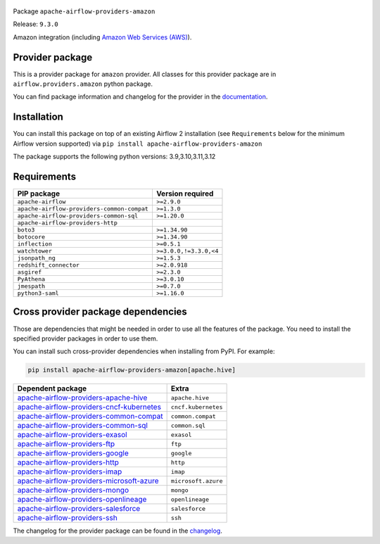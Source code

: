 
 .. Licensed to the Apache Software Foundation (ASF) under one
    or more contributor license agreements.  See the NOTICE file
    distributed with this work for additional information
    regarding copyright ownership.  The ASF licenses this file
    to you under the Apache License, Version 2.0 (the
    "License"); you may not use this file except in compliance
    with the License.  You may obtain a copy of the License at

 ..   http://www.apache.org/licenses/LICENSE-2.0

 .. Unless required by applicable law or agreed to in writing,
    software distributed under the License is distributed on an
    "AS IS" BASIS, WITHOUT WARRANTIES OR CONDITIONS OF ANY
    KIND, either express or implied.  See the License for the
    specific language governing permissions and limitations
    under the License.

 .. NOTE! THIS FILE IS AUTOMATICALLY GENERATED AND WILL BE OVERWRITTEN!

 .. IF YOU WANT TO MODIFY TEMPLATE FOR THIS FILE, YOU SHOULD MODIFY THE TEMPLATE
    `PROVIDER_README_TEMPLATE.rst.jinja2` IN the `dev/breeze/src/airflow_breeze/templates` DIRECTORY


Package ``apache-airflow-providers-amazon``

Release: ``9.3.0``


Amazon integration (including `Amazon Web Services (AWS) <https://aws.amazon.com/>`__).


Provider package
----------------

This is a provider package for ``amazon`` provider. All classes for this provider package
are in ``airflow.providers.amazon`` python package.

You can find package information and changelog for the provider
in the `documentation <https://airflow.apache.org/docs/apache-airflow-providers-amazon/9.3.0/>`_.

Installation
------------

You can install this package on top of an existing Airflow 2 installation (see ``Requirements`` below
for the minimum Airflow version supported) via
``pip install apache-airflow-providers-amazon``

The package supports the following python versions: 3.9,3.10,3.11,3.12

Requirements
------------

==========================================  ======================
PIP package                                 Version required
==========================================  ======================
``apache-airflow``                          ``>=2.9.0``
``apache-airflow-providers-common-compat``  ``>=1.3.0``
``apache-airflow-providers-common-sql``     ``>=1.20.0``
``apache-airflow-providers-http``
``boto3``                                   ``>=1.34.90``
``botocore``                                ``>=1.34.90``
``inflection``                              ``>=0.5.1``
``watchtower``                              ``>=3.0.0,!=3.3.0,<4``
``jsonpath_ng``                             ``>=1.5.3``
``redshift_connector``                      ``>=2.0.918``
``asgiref``                                 ``>=2.3.0``
``PyAthena``                                ``>=3.0.10``
``jmespath``                                ``>=0.7.0``
``python3-saml``                            ``>=1.16.0``
==========================================  ======================

Cross provider package dependencies
-----------------------------------

Those are dependencies that might be needed in order to use all the features of the package.
You need to install the specified provider packages in order to use them.

You can install such cross-provider dependencies when installing from PyPI. For example:

.. code-block:: bash

    pip install apache-airflow-providers-amazon[apache.hive]


======================================================================================================================  ===================
Dependent package                                                                                                       Extra
======================================================================================================================  ===================
`apache-airflow-providers-apache-hive <https://airflow.apache.org/docs/apache-airflow-providers-apache-hive>`_          ``apache.hive``
`apache-airflow-providers-cncf-kubernetes <https://airflow.apache.org/docs/apache-airflow-providers-cncf-kubernetes>`_  ``cncf.kubernetes``
`apache-airflow-providers-common-compat <https://airflow.apache.org/docs/apache-airflow-providers-common-compat>`_      ``common.compat``
`apache-airflow-providers-common-sql <https://airflow.apache.org/docs/apache-airflow-providers-common-sql>`_            ``common.sql``
`apache-airflow-providers-exasol <https://airflow.apache.org/docs/apache-airflow-providers-exasol>`_                    ``exasol``
`apache-airflow-providers-ftp <https://airflow.apache.org/docs/apache-airflow-providers-ftp>`_                          ``ftp``
`apache-airflow-providers-google <https://airflow.apache.org/docs/apache-airflow-providers-google>`_                    ``google``
`apache-airflow-providers-http <https://airflow.apache.org/docs/apache-airflow-providers-http>`_                        ``http``
`apache-airflow-providers-imap <https://airflow.apache.org/docs/apache-airflow-providers-imap>`_                        ``imap``
`apache-airflow-providers-microsoft-azure <https://airflow.apache.org/docs/apache-airflow-providers-microsoft-azure>`_  ``microsoft.azure``
`apache-airflow-providers-mongo <https://airflow.apache.org/docs/apache-airflow-providers-mongo>`_                      ``mongo``
`apache-airflow-providers-openlineage <https://airflow.apache.org/docs/apache-airflow-providers-openlineage>`_          ``openlineage``
`apache-airflow-providers-salesforce <https://airflow.apache.org/docs/apache-airflow-providers-salesforce>`_            ``salesforce``
`apache-airflow-providers-ssh <https://airflow.apache.org/docs/apache-airflow-providers-ssh>`_                          ``ssh``
======================================================================================================================  ===================

The changelog for the provider package can be found in the
`changelog <https://airflow.apache.org/docs/apache-airflow-providers-amazon/9.3.0/changelog.html>`_.
